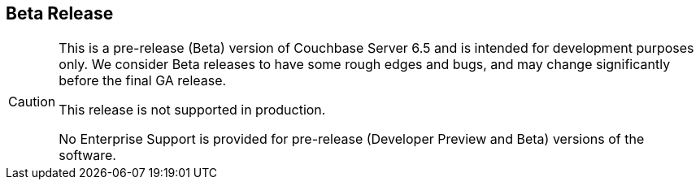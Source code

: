 == Beta Release

// tag::admonition[]
[CAUTION]
--
This is a pre-release (Beta) version of Couchbase Server 6.5 and is intended for development purposes only.
We consider Beta releases to have some rough edges and bugs, and may change significantly before the final GA release. 

This release is not supported in production. 

No Enterprise Support is provided for pre-release (Developer Preview and Beta) versions of the software.
--
// end::admonition[]
